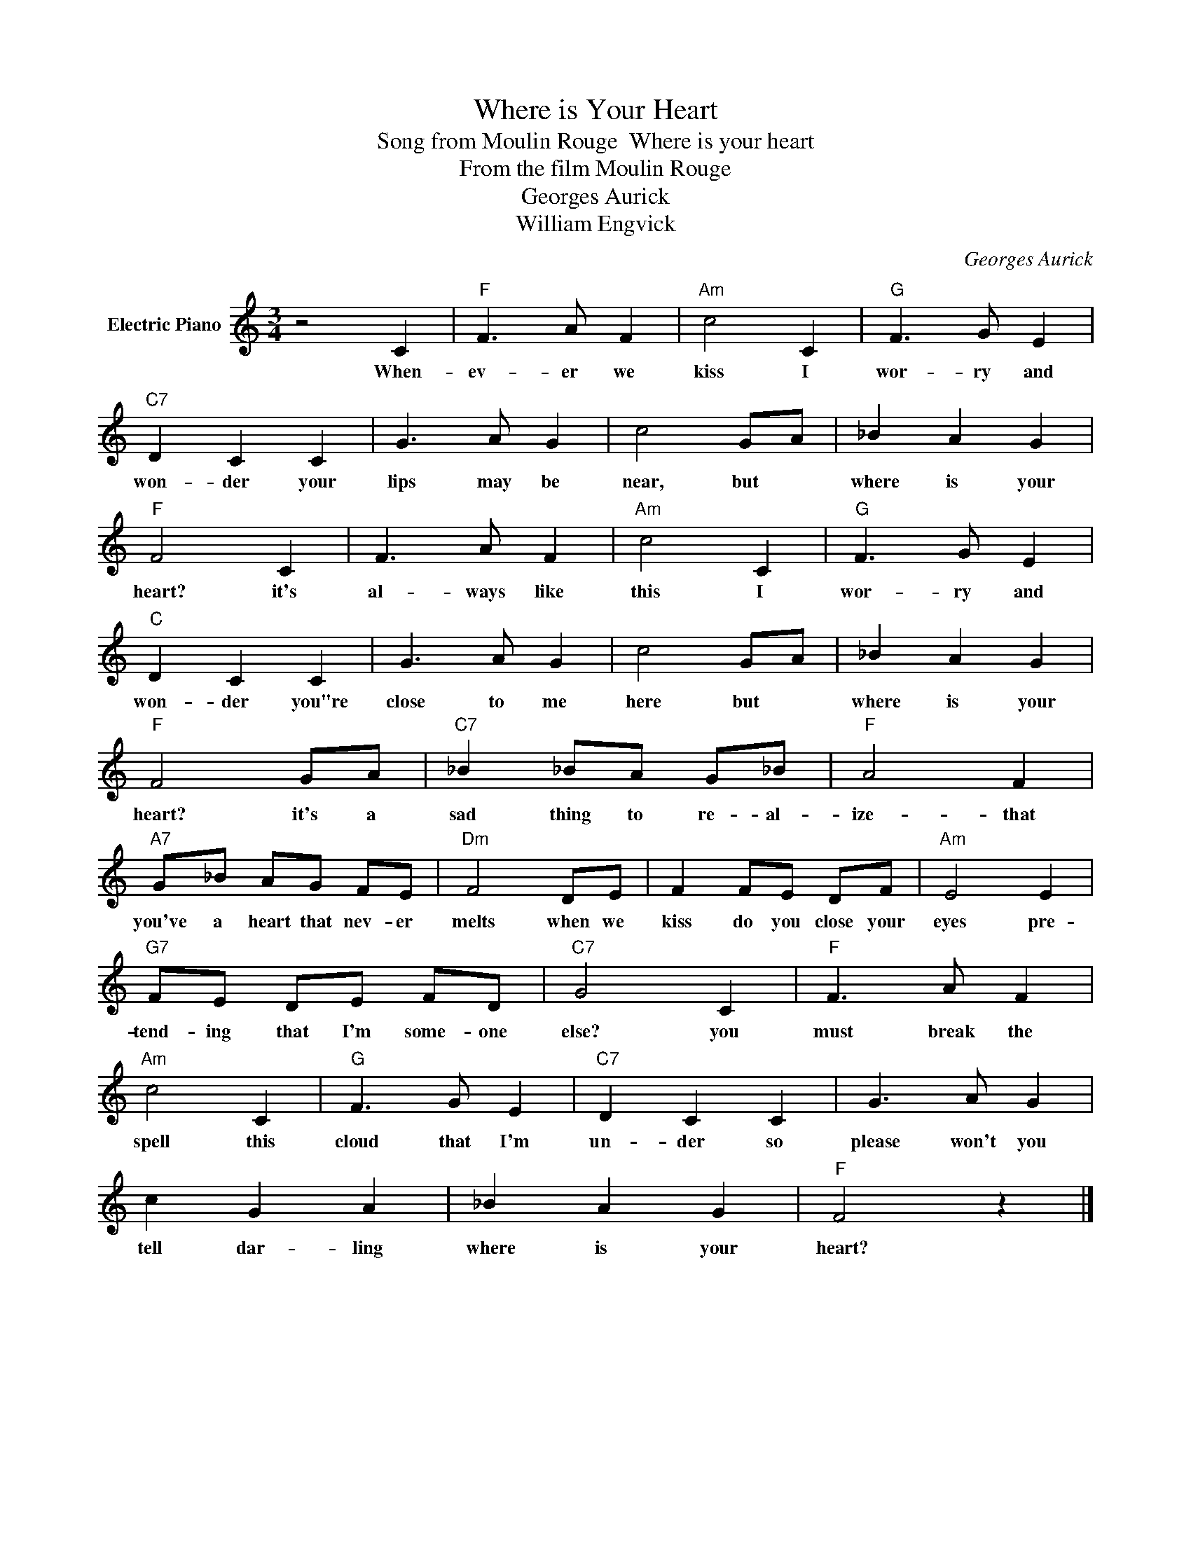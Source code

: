 X:1
T:Where is Your Heart
T:Song from Moulin Rouge  Where is your heart
T:From the film Moulin Rouge
T:Georges Aurick
T:William Engvick
C:Georges Aurick
Z:All Rights Reserved
L:1/8
M:3/4
K:C
V:1 treble nm="Electric Piano"
%%MIDI program 4
V:1
 z4 C2 |"F" F3 A F2 |"Am" c4 C2 |"G" F3 G E2 |"C7" D2 C2 C2 | G3 A G2 | c4 GA | _B2 A2 G2 | %8
w: When-|ev- er we|kiss I|wor- ry and|won- der your|lips may be|near, but *|where is your|
"F" F4 C2 | F3 A F2 |"Am" c4 C2 |"G" F3 G E2 |"C" D2 C2 C2 | G3 A G2 | c4 GA | _B2 A2 G2 | %16
w: heart? it's|al- ways like|this I|wor- ry and|won- der you"re|close to me|here but *|where is your|
"F" F4 GA |"C7" _B2 _BA G_B |"F" A4 F2 |"A7" G_B AG FE |"Dm" F4 DE | F2 FE DF |"Am" E4 E2 | %23
w: heart? it's a|sad thing to re- al-|ize- that|you've a heart that nev- er|melts when we|kiss do you close your|eyes pre-|
"G7" FE DE FD |"C7" G4 C2 |"F" F3 A F2 |"Am" c4 C2 |"G" F3 G E2 |"C7" D2 C2 C2 | G3 A G2 | %30
w: tend- ing that I'm some- one|else? you|must break the|spell this|cloud that I'm|un- der so|please won't you|
 c2 G2 A2 | _B2 A2 G2 |"F" F4 z2 |] %33
w: tell dar- ling|where is your|heart?|


